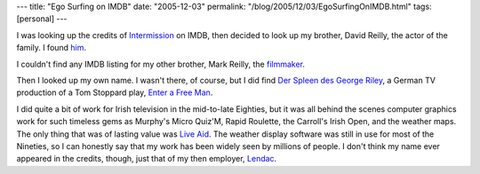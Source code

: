 ---
title: "Ego Surfing on IMDB"
date: "2005-12-03"
permalink: "/blog/2005/12/03/EgoSurfingOnIMDB.html"
tags: [personal]
---



I was looking up the credits of Intermission__ on IMDB,
then decided to look up my brother, David Reilly,
the actor of the family.
I found him__.

I couldn't find any IMDB listing for my other brother, Mark Reilly, the filmmaker__.

Then I looked up my own name.
I wasn't there, of course, but I did find
`Der Spleen des George Riley`__,
a German TV production of a Tom Stoppard play,
`Enter a Free Man`__.

I did quite a bit of work for Irish television in the mid-to-late Eighties,
but it was all behind the scenes computer graphics work
for such timeless gems
as Murphy's Micro Quiz'M, Rapid Roulette, the Carroll's Irish Open, and the weather maps.
The only thing that was of lasting value was `Live Aid`__.
The weather display software was still in use for most of the Nineties,
so I can honestly say that my work has been widely seen by millions of people.
I don't think my name ever appeared in the credits, though,
just that of my then employer, Lendac__.

__ http://www.imdb.com/title/tt0332658/fullcredits
__ http://www.imdb.com/name/nm1911562/
__ http://alienresident.net/films/films.html
__ http://www.imdb.com/title/tt0404451/
__ http://www.complete-review.com/reviews/stoppt/enterafm.htm
__ http://weblogs.asp.net/george_v_reilly/archive/2004/11/21/267477.aspx
__ http://www.lendac.ie/

.. _permalink:
    /blog/2005/12/03/EgoSurfingOnIMDB.html

